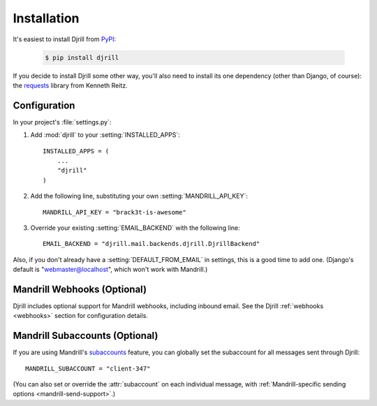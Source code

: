 Installation
============

It's easiest to install Djrill from `PyPI <https://pypi.python.org/pypi/djrill>`_:

    .. code-block:: console

        $ pip install djrill

If you decide to install Djrill some other way, you'll also need to install its
one dependency (other than Django, of course): the `requests <http://docs.python-requests.org>`_
library from Kenneth Reitz.


Configuration
-------------

.. setting:: MANDRILL_API_KEY

In your project's :file:`settings.py`:

1. Add :mod:`djrill` to your :setting:`INSTALLED_APPS`::

    INSTALLED_APPS = (
        ...
        "djrill"
    )

2. Add the following line, substituting your own :setting:`MANDRILL_API_KEY`::

    MANDRILL_API_KEY = "brack3t-is-awesome"

3. Override your existing :setting:`EMAIL_BACKEND` with the following line::

    EMAIL_BACKEND = "djrill.mail.backends.djrill.DjrillBackend"


Also, if you don't already have a :setting:`DEFAULT_FROM_EMAIL` in settings,
this is a good time to add one. (Django's default is "webmaster@localhost",
which won't work with Mandrill.)


Mandrill Webhooks (Optional)
----------------------------

Djrill includes optional support for Mandrill webhooks, including inbound email.
See the Djrill :ref:`webhooks <webhooks>` section for configuration details.


Mandrill Subaccounts (Optional)
-------------------------------

.. setting:: MANDRILL_SUBACCOUNT

If you are using Mandrill's `subaccounts`_ feature, you can globally set the
subaccount for all messages sent through Djrill::

    MANDRILL_SUBACCOUNT = "client-347"

(You can also set or override the :attr:`subaccount` on each individual message,
with :ref:`Mandrill-specific sending options <mandrill-send-support>`.)

.. versionadded:: 1.0
   MANDRILL_SUBACCOUNT global setting


.. _subaccounts: http://help.mandrill.com/entries/25523278-What-are-subaccounts-
